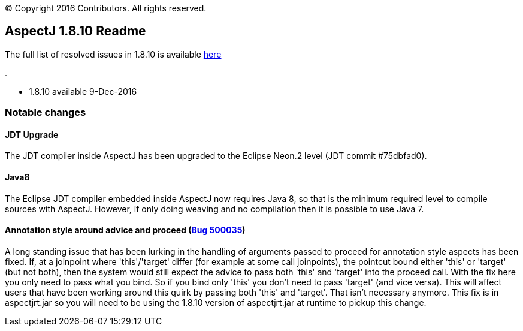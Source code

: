 [.small]#© Copyright 2016 Contributors. All rights reserved.#

== AspectJ 1.8.10 Readme

The full list of resolved issues in 1.8.10 is available
https://bugs.eclipse.org/bugs/buglist.cgi?query_format=advanced;bug_status=RESOLVED;bug_status=VERIFIED;bug_status=CLOSED;product=AspectJ;target_milestone=1.8.10;[here]

.

* 1.8.10 available 9-Dec-2016

=== Notable changes

==== JDT Upgrade

The JDT compiler inside AspectJ has been upgraded to the Eclipse Neon.2
level (JDT commit #75dbfad0).

==== Java8

The Eclipse JDT compiler embedded inside AspectJ now requires Java 8, so
that is the minimum required level to compile sources with AspectJ.
However, if only doing weaving and no compilation then it is possible to
use Java 7.

==== Annotation style around advice and proceed (https://bugs.eclipse.org/bugs/show_bug.cgi?id=500035[Bug 500035])

A long standing issue that has been lurking in the handling of arguments
passed to proceed for annotation style aspects has been fixed. If, at a
joinpoint where 'this'/'target' differ (for example at some call
joinpoints), the pointcut bound either 'this' or 'target' (but not
both), then the system would still expect the advice to pass both 'this'
and 'target' into the proceed call. With the fix here you only need to
pass what you bind. So if you bind only 'this' you don't need to pass
'target' (and vice versa). This will affect users that have been working
around this quirk by passing both 'this' and 'target'. That isn't
necessary anymore. This fix is in aspectjrt.jar so you will need to be
using the 1.8.10 version of aspectjrt.jar at runtime to pickup this
change.
